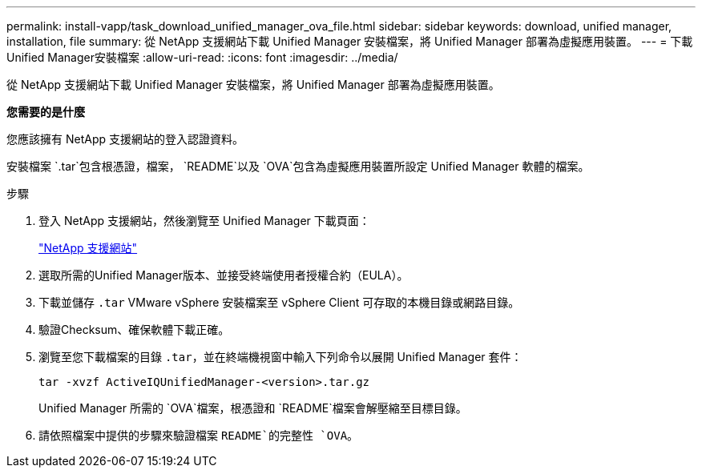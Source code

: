 ---
permalink: install-vapp/task_download_unified_manager_ova_file.html 
sidebar: sidebar 
keywords: download, unified manager, installation, file 
summary: 從 NetApp 支援網站下載 Unified Manager 安裝檔案，將 Unified Manager 部署為虛擬應用裝置。 
---
= 下載Unified Manager安裝檔案
:allow-uri-read: 
:icons: font
:imagesdir: ../media/


[role="lead"]
從 NetApp 支援網站下載 Unified Manager 安裝檔案，將 Unified Manager 部署為虛擬應用裝置。

*您需要的是什麼*

您應該擁有 NetApp 支援網站的登入認證資料。

安裝檔案 `.tar`包含根憑證，檔案， `README`以及 `OVA`包含為虛擬應用裝置所設定 Unified Manager 軟體的檔案。

.步驟
. 登入 NetApp 支援網站，然後瀏覽至 Unified Manager 下載頁面：
+
https://mysupport.netapp.com/site/products/all/details/activeiq-unified-manager/downloads-tab["NetApp 支援網站"]

. 選取所需的Unified Manager版本、並接受終端使用者授權合約（EULA）。
. 下載並儲存 `.tar` VMware vSphere 安裝檔案至 vSphere Client 可存取的本機目錄或網路目錄。
. 驗證Checksum、確保軟體下載正確。
. 瀏覽至您下載檔案的目錄 `.tar`，並在終端機視窗中輸入下列命令以展開 Unified Manager 套件：
+
[listing]
----
tar -xvzf ActiveIQUnifiedManager-<version>.tar.gz
----
+
Unified Manager 所需的 `OVA`檔案，根憑證和 `README`檔案會解壓縮至目標目錄。

. 請依照檔案中提供的步驟來驗證檔案 `README`的完整性 `OVA`。


